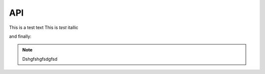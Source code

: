 API
===

This is a test text
This is *test* itallic

and finally:

.. note::

   Dshgfshgfsdgfsd

.. autosummary::
   :toctree: generated

   lumache
